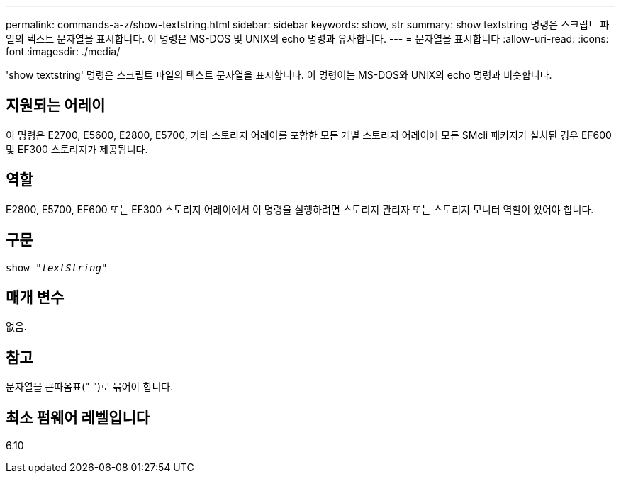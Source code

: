 ---
permalink: commands-a-z/show-textstring.html 
sidebar: sidebar 
keywords: show, str 
summary: show textstring 명령은 스크립트 파일의 텍스트 문자열을 표시합니다. 이 명령은 MS-DOS 및 UNIX의 echo 명령과 유사합니다. 
---
= 문자열을 표시합니다
:allow-uri-read: 
:icons: font
:imagesdir: ./media/


[role="lead"]
'show textstring' 명령은 스크립트 파일의 텍스트 문자열을 표시합니다. 이 명령어는 MS-DOS와 UNIX의 echo 명령과 비슷합니다.



== 지원되는 어레이

이 명령은 E2700, E5600, E2800, E5700, 기타 스토리지 어레이를 포함한 모든 개별 스토리지 어레이에 모든 SMcli 패키지가 설치된 경우 EF600 및 EF300 스토리지가 제공됩니다.



== 역할

E2800, E5700, EF600 또는 EF300 스토리지 어레이에서 이 명령을 실행하려면 스토리지 관리자 또는 스토리지 모니터 역할이 있어야 합니다.



== 구문

[listing, subs="+macros"]
----
pass:quotes[show "_textString_"]
----


== 매개 변수

없음.



== 참고

문자열을 큰따옴표(" ")로 묶어야 합니다.



== 최소 펌웨어 레벨입니다

6.10
